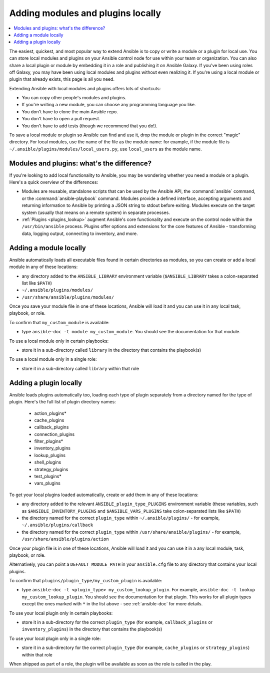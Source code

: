 .. _using_local_modules_and_plugins:
.. _developing_locally:

**********************************
Adding modules and plugins locally
**********************************

.. contents::
   :local:

The easiest, quickest, and most popular way to extend Ansible is to copy or write a module or a plugin for local use. You can store local modules and plugins on your Ansible control node for use within your team or organization. You can also share a local plugin or module by embedding it in a role and publishing it on Ansible Galaxy. If you've been using roles off Galaxy, you may have been using local modules and plugins without even realizing it. If you're using a local module or plugin that already exists, this page is all you need.

Extending Ansible with local modules and plugins offers lots of shortcuts:

* You can copy other people's modules and plugins.
* If you're writing a new module, you can choose any programming language you like.
* You don't have to clone the main Ansible repo.
* You don't have to open a pull request.
* You don't have to add tests (though we recommend that you do!).

To save a local module or plugin so Ansible can find and use it, drop the module or plugin in the correct "magic" directory. For local modules, use the name of the file as the module name: for example, if the module file is ``~/.ansible/plugins/modules/local_users.py``, use ``local_users`` as the module name.

.. _modules_vs_plugins:

Modules and plugins: what's the difference?
===========================================
If you're looking to add local functionality to Ansible, you may be wondering whether you need a module or a plugin. Here's a quick overview of the differences:

* Modules are reusable, standalone scripts that can be used by the Ansible API, the :command:`ansible` command, or the :command:`ansible-playbook` command. Modules provide a defined interface, accepting arguments and returning information to Ansible by printing a JSON string to stdout before exiting. Modules execute on the target system (usually that means on a remote system) in separate processes.
* :ref:`Plugins <plugins_lookup>` augment Ansible's core functionality and execute on the control node within the ``/usr/bin/ansible`` process. Plugins offer options and extensions for the core features of Ansible - transforming data, logging output, connecting to inventory, and more.

.. _local_modules:

Adding a module locally
=======================
Ansible automatically loads all executable files found in certain directories as modules, so you can create or add a local module in any of these locations:

* any directory added to the ``ANSIBLE_LIBRARY`` environment variable (``$ANSIBLE_LIBRARY`` takes a colon-separated list like ``$PATH``)
* ``~/.ansible/plugins/modules/``
* ``/usr/share/ansible/plugins/modules/``

Once you save your module file in one of these locations, Ansible will load it and you can use it in any local task, playbook, or role.

To confirm that ``my_custom_module`` is available:

* type ``ansible-doc -t module my_custom_module``. You should see the documentation for that module.

To use a local module only in certain playbooks:

* store it in a sub-directory called ``library`` in the directory that contains the playbook(s)

To use a local module only in a single role:

* store it in a sub-directory called ``library`` within that role

.. _distributing_plugins:
.. _local_plugins:

Adding a plugin locally
=======================
Ansible loads plugins automatically too, loading each type of plugin separately from a directory named for the type of plugin. Here's the full list of plugin directory names:

    * action_plugins*
    * cache_plugins
    * callback_plugins
    * connection_plugins
    * filter_plugins*
    * inventory_plugins
    * lookup_plugins
    * shell_plugins
    * strategy_plugins
    * test_plugins*
    * vars_plugins

To get your local plugins loaded automatically, create or add them in any of these locations:

* any directory added to the relevant ``ANSIBLE_plugin_type_PLUGINS`` environment variable (these variables, such as ``$ANSIBLE_INVENTORY_PLUGINS`` and ``$ANSIBLE_VARS_PLUGINS`` take colon-separated lists like ``$PATH``)
* the directory named for the correct ``plugin_type`` within ``~/.ansible/plugins/`` - for example, ``~/.ansible/plugins/callback``
* the directory named for the correct ``plugin_type`` within ``/usr/share/ansible/plugins/`` - for example, ``/usr/share/ansible/plugins/action``

Once your plugin file is in one of these locations, Ansible will load it and you can use it in a any local module, task, playbook, or role.

Alternatively, you can point a ``DEFAULT_MODULE_PATH`` in your ``ansible.cfg`` file to any directory that contains your local plugins.

To confirm that ``plugins/plugin_type/my_custom_plugin`` is available:

* type ``ansible-doc -t <plugin_type> my_custom_lookup_plugin``. For example, ``ansible-doc -t lookup my_custom_lookup_plugin``. You should see the documentation for that plugin. This works for all plugin types except the ones marked with ``*`` in the list above  - see :ref:`ansible-doc` for more details.

To use your local plugin only in certain playbooks:

* store it in a sub-directory for the correct ``plugin_type`` (for example, ``callback_plugins`` or ``inventory_plugins``) in the directory that contains the playbook(s)

To use your local plugin only in a single role:

* store it in a sub-directory for the correct ``plugin_type`` (for example, ``cache_plugins`` or ``strategy_plugins``) within that role

When shipped as part of a role, the plugin will be available as soon as the role is called in the play.

